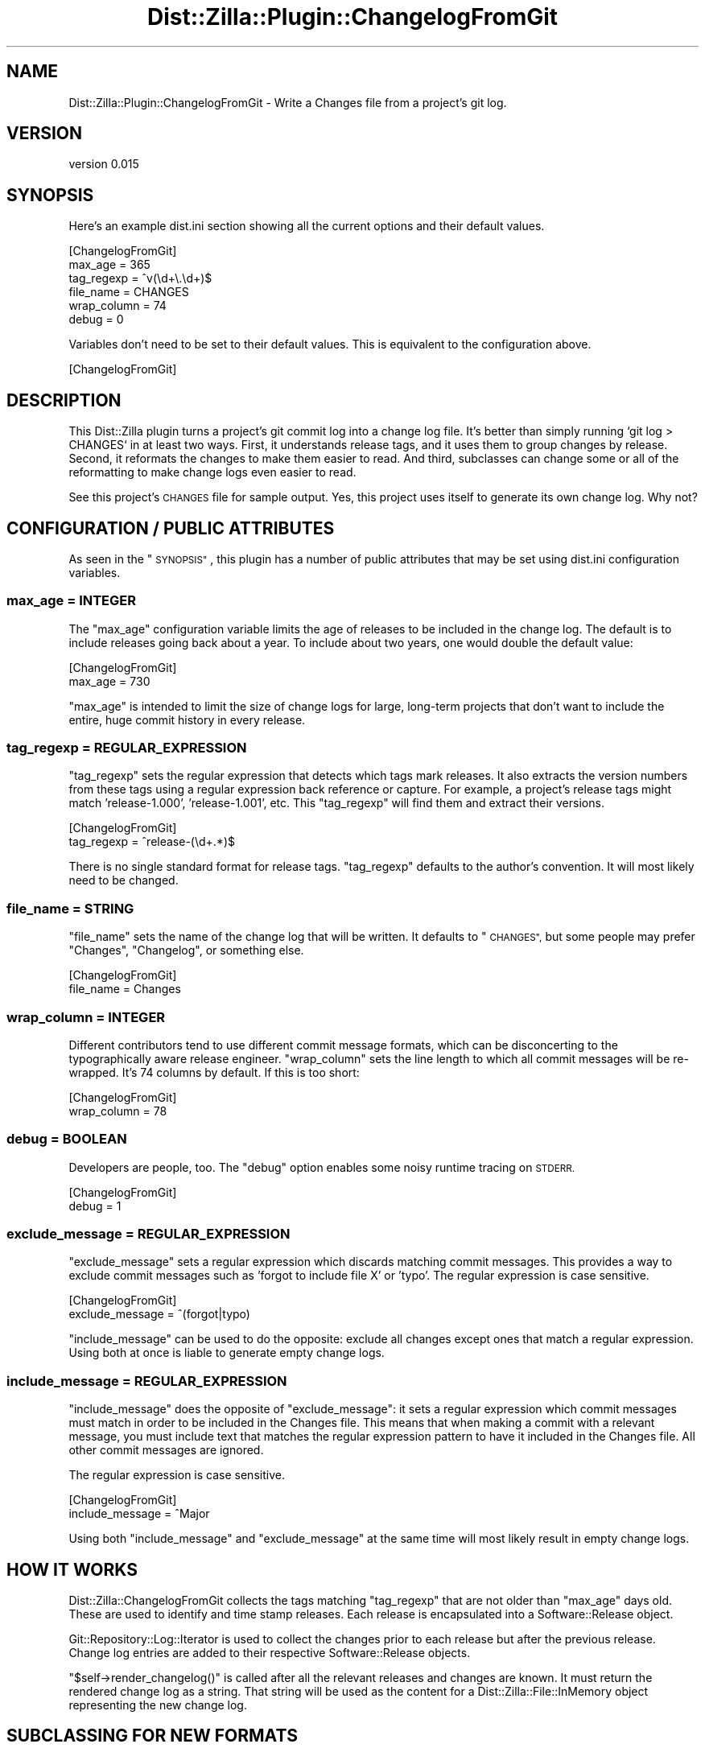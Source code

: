 .\" Automatically generated by Pod::Man 2.27 (Pod::Simple 3.28)
.\"
.\" Standard preamble:
.\" ========================================================================
.de Sp \" Vertical space (when we can't use .PP)
.if t .sp .5v
.if n .sp
..
.de Vb \" Begin verbatim text
.ft CW
.nf
.ne \\$1
..
.de Ve \" End verbatim text
.ft R
.fi
..
.\" Set up some character translations and predefined strings.  \*(-- will
.\" give an unbreakable dash, \*(PI will give pi, \*(L" will give a left
.\" double quote, and \*(R" will give a right double quote.  \*(C+ will
.\" give a nicer C++.  Capital omega is used to do unbreakable dashes and
.\" therefore won't be available.  \*(C` and \*(C' expand to `' in nroff,
.\" nothing in troff, for use with C<>.
.tr \(*W-
.ds C+ C\v'-.1v'\h'-1p'\s-2+\h'-1p'+\s0\v'.1v'\h'-1p'
.ie n \{\
.    ds -- \(*W-
.    ds PI pi
.    if (\n(.H=4u)&(1m=24u) .ds -- \(*W\h'-12u'\(*W\h'-12u'-\" diablo 10 pitch
.    if (\n(.H=4u)&(1m=20u) .ds -- \(*W\h'-12u'\(*W\h'-8u'-\"  diablo 12 pitch
.    ds L" ""
.    ds R" ""
.    ds C` ""
.    ds C' ""
'br\}
.el\{\
.    ds -- \|\(em\|
.    ds PI \(*p
.    ds L" ``
.    ds R" ''
.    ds C`
.    ds C'
'br\}
.\"
.\" Escape single quotes in literal strings from groff's Unicode transform.
.ie \n(.g .ds Aq \(aq
.el       .ds Aq '
.\"
.\" If the F register is turned on, we'll generate index entries on stderr for
.\" titles (.TH), headers (.SH), subsections (.SS), items (.Ip), and index
.\" entries marked with X<> in POD.  Of course, you'll have to process the
.\" output yourself in some meaningful fashion.
.\"
.\" Avoid warning from groff about undefined register 'F'.
.de IX
..
.nr rF 0
.if \n(.g .if rF .nr rF 1
.if (\n(rF:(\n(.g==0)) \{
.    if \nF \{
.        de IX
.        tm Index:\\$1\t\\n%\t"\\$2"
..
.        if !\nF==2 \{
.            nr % 0
.            nr F 2
.        \}
.    \}
.\}
.rr rF
.\"
.\" Accent mark definitions (@(#)ms.acc 1.5 88/02/08 SMI; from UCB 4.2).
.\" Fear.  Run.  Save yourself.  No user-serviceable parts.
.    \" fudge factors for nroff and troff
.if n \{\
.    ds #H 0
.    ds #V .8m
.    ds #F .3m
.    ds #[ \f1
.    ds #] \fP
.\}
.if t \{\
.    ds #H ((1u-(\\\\n(.fu%2u))*.13m)
.    ds #V .6m
.    ds #F 0
.    ds #[ \&
.    ds #] \&
.\}
.    \" simple accents for nroff and troff
.if n \{\
.    ds ' \&
.    ds ` \&
.    ds ^ \&
.    ds , \&
.    ds ~ ~
.    ds /
.\}
.if t \{\
.    ds ' \\k:\h'-(\\n(.wu*8/10-\*(#H)'\'\h"|\\n:u"
.    ds ` \\k:\h'-(\\n(.wu*8/10-\*(#H)'\`\h'|\\n:u'
.    ds ^ \\k:\h'-(\\n(.wu*10/11-\*(#H)'^\h'|\\n:u'
.    ds , \\k:\h'-(\\n(.wu*8/10)',\h'|\\n:u'
.    ds ~ \\k:\h'-(\\n(.wu-\*(#H-.1m)'~\h'|\\n:u'
.    ds / \\k:\h'-(\\n(.wu*8/10-\*(#H)'\z\(sl\h'|\\n:u'
.\}
.    \" troff and (daisy-wheel) nroff accents
.ds : \\k:\h'-(\\n(.wu*8/10-\*(#H+.1m+\*(#F)'\v'-\*(#V'\z.\h'.2m+\*(#F'.\h'|\\n:u'\v'\*(#V'
.ds 8 \h'\*(#H'\(*b\h'-\*(#H'
.ds o \\k:\h'-(\\n(.wu+\w'\(de'u-\*(#H)/2u'\v'-.3n'\*(#[\z\(de\v'.3n'\h'|\\n:u'\*(#]
.ds d- \h'\*(#H'\(pd\h'-\w'~'u'\v'-.25m'\f2\(hy\fP\v'.25m'\h'-\*(#H'
.ds D- D\\k:\h'-\w'D'u'\v'-.11m'\z\(hy\v'.11m'\h'|\\n:u'
.ds th \*(#[\v'.3m'\s+1I\s-1\v'-.3m'\h'-(\w'I'u*2/3)'\s-1o\s+1\*(#]
.ds Th \*(#[\s+2I\s-2\h'-\w'I'u*3/5'\v'-.3m'o\v'.3m'\*(#]
.ds ae a\h'-(\w'a'u*4/10)'e
.ds Ae A\h'-(\w'A'u*4/10)'E
.    \" corrections for vroff
.if v .ds ~ \\k:\h'-(\\n(.wu*9/10-\*(#H)'\s-2\u~\d\s+2\h'|\\n:u'
.if v .ds ^ \\k:\h'-(\\n(.wu*10/11-\*(#H)'\v'-.4m'^\v'.4m'\h'|\\n:u'
.    \" for low resolution devices (crt and lpr)
.if \n(.H>23 .if \n(.V>19 \
\{\
.    ds : e
.    ds 8 ss
.    ds o a
.    ds d- d\h'-1'\(ga
.    ds D- D\h'-1'\(hy
.    ds th \o'bp'
.    ds Th \o'LP'
.    ds ae ae
.    ds Ae AE
.\}
.rm #[ #] #H #V #F C
.\" ========================================================================
.\"
.IX Title "Dist::Zilla::Plugin::ChangelogFromGit 3"
.TH Dist::Zilla::Plugin::ChangelogFromGit 3 "2013-08-12" "perl v5.18.2" "User Contributed Perl Documentation"
.\" For nroff, turn off justification.  Always turn off hyphenation; it makes
.\" way too many mistakes in technical documents.
.if n .ad l
.nh
.SH "NAME"
Dist::Zilla::Plugin::ChangelogFromGit \- Write a Changes file from a project's git log.
.SH "VERSION"
.IX Header "VERSION"
version 0.015
.SH "SYNOPSIS"
.IX Header "SYNOPSIS"
Here's an example dist.ini section showing all the current options and
their default values.
.PP
.Vb 6
\&        [ChangelogFromGit]
\&        max_age     = 365
\&        tag_regexp  = ^v(\ed+\e.\ed+)$
\&        file_name   = CHANGES
\&        wrap_column = 74
\&        debug       = 0
.Ve
.PP
Variables don't need to be set to their default values.  This is
equivalent to the configuration above.
.PP
.Vb 1
\&        [ChangelogFromGit]
.Ve
.SH "DESCRIPTION"
.IX Header "DESCRIPTION"
This Dist::Zilla plugin turns a project's git commit log into a
change log file.  It's better than simply running `git log > CHANGES`
in at least two ways.  First, it understands release tags, and it uses
them to group changes by release.  Second, it reformats the changes to
make them easier to read.  And third, subclasses can change some or
all of the reformatting to make change logs even easier to read.
.PP
See this project's \s-1CHANGES\s0 file for sample output.  Yes, this project
uses itself to generate its own change log.  Why not?
.SH "CONFIGURATION / PUBLIC ATTRIBUTES"
.IX Header "CONFIGURATION / PUBLIC ATTRIBUTES"
As seen in the \*(L"\s-1SYNOPSIS\*(R"\s0, this plugin has a number of public
attributes that may be set using dist.ini configuration variables.
.SS "max_age = \s-1INTEGER\s0"
.IX Subsection "max_age = INTEGER"
The \f(CW\*(C`max_age\*(C'\fR configuration variable limits the age of releases to be
included in the change log.  The default is to include releases going
back about a year.  To include about two years, one would double the
default value:
.PP
.Vb 2
\&        [ChangelogFromGit]
\&        max_age = 730
.Ve
.PP
\&\f(CW\*(C`max_age\*(C'\fR is intended to limit the size of change logs for large,
long-term projects that don't want to include the entire, huge commit
history in every release.
.SS "tag_regexp = \s-1REGULAR_EXPRESSION\s0"
.IX Subsection "tag_regexp = REGULAR_EXPRESSION"
\&\f(CW\*(C`tag_regexp\*(C'\fR sets the regular expression that detects which tags mark
releases.  It also extracts the version numbers from these tags using
a regular expression back reference or capture.  For example, a
project's release tags might match 'release\-1.000', 'release\-1.001',
etc.  This \f(CW\*(C`tag_regexp\*(C'\fR will find them and extract their versions.
.PP
.Vb 2
\&        [ChangelogFromGit]
\&        tag_regexp = ^release\-(\ed+.*)$
.Ve
.PP
There is no single standard format for release tags.  \f(CW\*(C`tag_regexp\*(C'\fR
defaults to the author's convention.  It will most likely need to be
changed.
.SS "file_name = \s-1STRING\s0"
.IX Subsection "file_name = STRING"
\&\f(CW\*(C`file_name\*(C'\fR sets the name of the change log that will be written.  It
defaults to \*(L"\s-1CHANGES\*(R",\s0 but some people may prefer \*(L"Changes\*(R",
\&\*(L"Changelog\*(R", or something else.
.PP
.Vb 2
\&        [ChangelogFromGit]
\&        file_name = Changes
.Ve
.SS "wrap_column = \s-1INTEGER\s0"
.IX Subsection "wrap_column = INTEGER"
Different contributors tend to use different commit message formats,
which can be disconcerting to the typographically aware release
engineer.  \f(CW\*(C`wrap_column\*(C'\fR sets the line length to which all commit
messages will be re-wrapped.  It's 74 columns by default.  If this is
too short:
.PP
.Vb 2
\&        [ChangelogFromGit]
\&        wrap_column = 78
.Ve
.SS "debug = \s-1BOOLEAN\s0"
.IX Subsection "debug = BOOLEAN"
Developers are people, too.  The \f(CW\*(C`debug\*(C'\fR option enables some noisy
runtime tracing on \s-1STDERR.\s0
.PP
.Vb 2
\&        [ChangelogFromGit]
\&        debug = 1
.Ve
.SS "exclude_message = \s-1REGULAR_EXPRESSION\s0"
.IX Subsection "exclude_message = REGULAR_EXPRESSION"
\&\f(CW\*(C`exclude_message\*(C'\fR sets a regular expression which discards matching
commit messages.  This provides a way to exclude commit messages such
as 'forgot to include file X' or 'typo'.  The regular expression is
case sensitive.
.PP
.Vb 2
\&        [ChangelogFromGit]
\&        exclude_message = ^(forgot|typo)
.Ve
.PP
\&\f(CW\*(C`include_message\*(C'\fR can be used to do the opposite: exclude all changes
except ones that match a regular expression.  Using both at once is
liable to generate empty change logs.
.SS "include_message = \s-1REGULAR_EXPRESSION\s0"
.IX Subsection "include_message = REGULAR_EXPRESSION"
\&\f(CW\*(C`include_message\*(C'\fR does the opposite of \f(CW\*(C`exclude_message\*(C'\fR: it sets a
regular expression which commit messages must match in order to be
included in the Changes file.  This means that when making a commit
with a relevant message, you must include text that matches the
regular expression pattern to have it included in the Changes file.
All other commit messages are ignored.
.PP
The regular expression is case sensitive.
.PP
.Vb 2
\&        [ChangelogFromGit]
\&        include_message = ^Major
.Ve
.PP
Using both \f(CW\*(C`include_message\*(C'\fR and \f(CW\*(C`exclude_message\*(C'\fR at the same time
will most likely result in empty change logs.
.SH "HOW IT WORKS"
.IX Header "HOW IT WORKS"
Dist::Zilla::ChangelogFromGit collects the tags matching \f(CW\*(C`tag_regexp\*(C'\fR
that are not older than \f(CW\*(C`max_age\*(C'\fR days old.  These are used to
identify and time stamp releases.  Each release is encapsulated into a
Software::Release object.
.PP
Git::Repository::Log::Iterator is used to collect the changes prior to
each release but after the previous release.  Change log entries are
added to their respective Software::Release objects.
.PP
\&\f(CW\*(C`$self\->render_changelog()\*(C'\fR is called after all the relevant
releases and changes are known.  It must return the rendered change
log as a string.  That string will be used as the content for a
Dist::Zilla::File::InMemory object representing the new change log.
.SH "SUBCLASSING FOR NEW FORMATS"
.IX Header "SUBCLASSING FOR NEW FORMATS"
Dist::Zilla::ChangelogFromGit implement about a dozen methods to
render the various parts of a change log.  Subclasses may override or
augment any or all of these methods to alter the way change logs are
rendered.
.PP
All methods beginning with \*(L"render\*(R" return strings that will be
incorporated into the change log.  Methods that will not contribute to
the change log must return empty strings.
.SS "Rendering Entire Change Logs"
.IX Subsection "Rendering Entire Change Logs"
Methods beginning with \*(L"render_changelog\*(R" receive no parameters other
than \f(CW$self\fR.  Everything they need to know about the change log is
included in the object's attributes: \f(CW\*(C`wrap_column\*(C'\fR, \f(CW\*(C`releases\*(C'\fR,
\&\f(CW\*(C`skipped_release_count\*(C'\fR, \f(CW\*(C`earliest_date\*(C'\fR.
.PP
\fIrender_changelog\fR
.IX Subsection "render_changelog"
.PP
\&\fIrender_changelog()\fR returns the text of the entire change log.  By
default, the change log is built from a header, zero or more releases,
and a footer.
.PP
.Vb 8
\&        sub render_changelog {
\&                my $self = shift();
\&                return(
\&                        $self\->render_changelog_header() .
\&                        $self\->render_changelog_releases() .
\&                        $self\->render_changelog_footer()
\&                );
\&        }
.Ve
.PP
\fIrender_changelog_header\fR
.IX Subsection "render_changelog_header"
.PP
\&\fIrender_changelog_header()\fR renders some text that introduces the reader
to the change log.
.PP
.Vb 8
\&        sub render_changelog_header {
\&                my $self = shift();
\&                my $header = (
\&                        "Changes from " . $self\->format_datetime($self\->earliest_date()) .
\&                        " to present."
\&                );
\&                return $self\->surround_line("=", $header) . "\en";
\&        }
.Ve
.PP
\fIrender_changelog_releases\fR
.IX Subsection "render_changelog_releases"
.PP
\&\fIrender_changelog_releases()\fR iterates through each release, calling
upon \f(CW$self\fR to render them one at a time.
.PP
.Vb 2
\&        sub render_changelog_releases {
\&                my $self = shift();
\&
\&                my $changelog = \*(Aq\*(Aq;
\&
\&                RELEASE: foreach my $release (reverse $self\->all_releases()) {
\&                        next RELEASE if $release\->has_no_changes();
\&                        $changelog .= $self\->render_release($release);
\&                }
\&
\&                return $changelog;
\&        }
.Ve
.PP
\fIrender_changelog_footer\fR
.IX Subsection "render_changelog_footer"
.PP
\&\fIrender_changelog_footer()\fR tells the reader that the change log is
over.  Normally the end of the file is sufficient warning, but a
truncated change log is friendlier when the reader knows what they're
missing.
.PP
.Vb 2
\&        sub render_changelog_footer {
\&                my $self = shift();
\&
\&                my $skipped_count = $self\->skipped_release_count();
\&
\&                my $changelog_footer;
\&
\&                if ($skipped_count) {
\&                        my $releases = "release" . ($skipped_count == 1 ? "" : "s");
\&                        $changelog_footer = (
\&                                "Plus $skipped_count $releases after " .
\&                                $self\->format_datetime($self\->earliest_date()) . \*(Aq.\*(Aq
\&                        );
\&                }
\&                else {
\&                        $changelog_footer = "End of releases.";
\&                }
\&
\&                return $self\->surround_line("=", $changelog_footer);
\&        }
.Ve
.SS "Rendering Individual Releases"
.IX Subsection "Rendering Individual Releases"
Methods beginning with \*(L"render_release\*(R" receive \f(CW$self\fR plus one
additional parameter: a Software::Release object encapsulating the
release and its changes.  See Software::Release to learn the
information that object encapsulates.
.PP
\fIrender_release\fR
.IX Subsection "render_release"
.PP
\&\fIrender_release()\fR is called upon to render a single release.  In the
change log, a release consists of a header, one or more changes, and a
footer.
.PP
.Vb 8
\&        sub render_release {
\&                my ($self, $release) = @_;
\&                return(
\&                        $self\->render_release_header($release) .
\&                        $self\->render_release_changes($release) .
\&                        $self\->render_release_footer($release)
\&                );
\&        }
.Ve
.PP
\fIrender_release_header\fR
.IX Subsection "render_release_header"
.PP
\&\fIrender_release_header()\fR introduces a release.
.PP
.Vb 2
\&        sub render_release_header {
\&                my ($self, $release) = @_;
\&
\&                my $version = $release\->version();
\&                $version = $self\->zilla()\->version() if $version eq \*(AqHEAD\*(Aq;
\&
\&                my $release_header = (
\&                        $self\->format_release_tag($release\->version()) . \*(Aq at \*(Aq .
\&                        $self\->format_datetime($release\->date())
\&                );
\&
\&                return $self\->surround_line("\-", $release_header) . "\en";
\&        }
.Ve
.PP
\fIrender_release_changes\fR
.IX Subsection "render_release_changes"
.PP
\&\fIrender_release_changes()\fR iterates through the changes associated with
each Software::Release object.  It calls upon \fIrender_change()\fR to
render each change.
.PP
.Vb 2
\&        sub render_release_changes {
\&                my ($self, $release) = @_;
\&
\&                my $changelog = \*(Aq\*(Aq;
\&
\&                foreach my $change (@{ $release\->changes() }) {
\&                        $changelog .= $self\->render_change($release, $change);
\&                }
\&
\&                return $changelog;
\&        }
.Ve
.PP
\fIrender_release_footer\fR
.IX Subsection "render_release_footer"
.PP
\&\fIrender_release_footer()\fR may be used to divide releases.  It's not used
	by default, but it's implemented for completeness.
.PP
.Vb 4
\&        sub render_release_footer {
\&                my ($self, $release) = @_;
\&                return \*(Aq\*(Aq;
\&        }
.Ve
.SS "Rendering Individual Changes"
.IX Subsection "Rendering Individual Changes"
Methods beginning with \*(L"render_change\*(R" receive two parameters in
addition to \f(CW$self:\fR a Software::Release object encapsulating the
release containing this change, and a Software::Release::Change
object encapsulating the change itself.
.PP
\fIrender_change\fR
.IX Subsection "render_change"
.PP
\&\fIrender_change()\fR renders a single change, which is the catenation of a
change header, change message, and footer.
.PP
.Vb 8
\&        sub render_change {
\&                my ($self, $release, $change) = @_;
\&                return(
\&                        $self\->render_change_header($release, $change) .
\&                        $self\->render_change_message($release, $change) .
\&                        $self\->render_change_footer($release, $change)
\&                );
\&        }
.Ve
.PP
\fIrender_change_header\fR
.IX Subsection "render_change_header"
.PP
\&\fIrender_change_header()\fR generally renders identifying information about
each change.  This method's responsibility is to produce useful
information in a pleasant format.
.PP
.Vb 2
\&        sub render_change_header {
\&                my ($self, $release, $change) = @_;
\&
\&                use Text::Wrap qw(fill);
\&
\&                local $Text::Wrap::huge    = \*(Aqwrap\*(Aq;
\&                local $Text::Wrap::columns = $self\->wrap_column();
\&
\&                my @indent = ("  ", "  ");
\&
\&                return(
\&                        fill(
\&                                "  ", "  ",
\&                                \*(AqChange: \*(Aq . $change\->change_id
\&                        ) .
\&                        "\en" .
\&                        fill(
\&                                "  ", "  ",
\&                                \*(AqAuthor: \*(Aq . $change\->author_name.\*(Aq <\*(Aq.$change\->author_email.\*(Aq>\*(Aq
\&                        ) .
\&                        "\en" .
\&                        fill(
\&                                "  ", "  ",
\&                                \*(AqDate  : \*(Aq . $self\->format_datetime($change\->date())
\&                        ) .
\&                        "\en\en"
\&                );
\&        }
.Ve
.PP
\fIrender_change_message\fR
.IX Subsection "render_change_message"
.PP
\&\fIrender_change_message()\fR renders the commit message for the change log.
.PP
.Vb 2
\&        sub render_change_message {
\&                my ($self, $release, $change) = @_;
\&
\&                use Text::Wrap qw(fill);
\&
\&                return \*(Aq\*(Aq if $change\->description() =~ /^\es/;
\&
\&                local $Text::Wrap::huge = \*(Aqwrap\*(Aq;
\&                local $Text::Wrap::columns = $self\->wrap_column();
\&
\&                return fill("    ", "    ", $change\->description) . "\en";
\&        }
.Ve
.PP
\fIrender_change_footer\fR
.IX Subsection "render_change_footer"
.PP
\&\fIrender_change_footer()\fR returns summary and/or divider text for the
change.
.PP
.Vb 4
\&        sub render_change_footer {
\&                my ($self, $release, $change) = @_;
\&                return "\en";
\&        }
.Ve
.SS "Formatting Data"
.IX Subsection "Formatting Data"
Dist::Zilla::Plugin::ChangelogFromGit includes a few methods to
consistently format certain data types.
.PP
\fIformat_datetime\fR
.IX Subsection "format_datetime"
.PP
\&\fIformat_datetime()\fR converts the DateTime objects used internally
into friendly, human readable dates and times for the change log.
.PP
.Vb 4
\&        sub format_datetime {
\&                my ($self, $datetime) = @_;
\&                return $datetime\->strftime("%F %T %z");
\&        }
.Ve
.PP
\fIformat_release_tag\fR
.IX Subsection "format_release_tag"
.PP
\&\fIformat_release_tag()\fR turns potentially cryptic release tags into
friendly version numbers for the change log.  By default, it also
replaces the '\s-1HEAD\s0' version with the current version being released.
This accommodates release managers who prefer to tag their
distributions after releasing them.
.PP
.Vb 2
\&        sub format_release_tag {
\&                my ($self, $release_tag) = @_;
\&
\&                return \*(Aqversion \*(Aq . $self\->zilla()\->version() if $release_tag eq \*(AqHEAD\*(Aq;
\&
\&                my $tag_regexp = $self\->tag_regexp();
\&                $release_tag =~ s/$tag_regexp/version $1/;
\&                return $release_tag;
\&        }
.Ve
.PP
\fIsurround_line\fR
.IX Subsection "surround_line"
.PP
\&\fIsurround_line()\fR will surround a line of output with lines of dashes or
other characters.  It's used to help heading stand out.  This method
takes two strings: a character (or string) that will repeat to fill
surrounding lines, and the line to surround.  It returns a three-line
string: the original line preceded and followed by surrounding lines.
.PP
.Vb 2
\&        sub surround_line {
\&                my ($self, $character, $string) = @_;
\&
\&                my $surrounder = substr(
\&                        ($character x (length($string) / length($character) + 1)),
\&                        0,
\&                        length($string)
\&                );
\&
\&                return "$surrounder\en$string\en$surrounder\en";
\&        }
.Ve
.SH "INTERNAL ATTRIBUTES"
.IX Header "INTERNAL ATTRIBUTES"
Dist::Zilla::Plugin::ChangelogFromGit accumulates useful information
into a few internal attributes.  These aren't intended to be
configured by dist.ini, but they are important for rendering change
logs.
.SS "earliest_date"
.IX Subsection "earliest_date"
\&\fIearliest_date()\fR contains a DateTime object that represents the date
and time of the earliest release to include.  It's initialized as
midnight for the date \fImax_age()\fR days ago.
.SS "releases"
.IX Subsection "releases"
\&\fIreleases()\fR contains an array reference of Software::Release objects
that will be included in the change log.
.PP
\fIall_releases\fR
.IX Subsection "all_releases"
.PP
\&\fIall_releases()\fR returns a list of the Software::Release objects that
should be included in the change log.  It's a friendly equivalent of
\&\f(CW\*(C`@{$self\->releases()}\*(C'\fR.
.PP
\fIget_release\fR
.IX Subsection "get_release"
.PP
\&\fIget_release()\fR returns a single release by index.  The first release
in the change log may be retrieved as \f(CW\*(C`$self\->get_release(0)\*(C'\fR.
.PP
\fIreleae_count\fR
.IX Subsection "releae_count"
.PP
\&\fIrelease_count()\fR returns the number of Software::Release objects in the
\&\*(L"releases\*(R" attribute.
.PP
\fIsort_releases\fR
.IX Subsection "sort_releases"
.PP
\&\fIsort_releases()\fR sorts the Software::Release objects in the \fIreleases()\fR
using some comparator.  For example, to sort releases in time order:
.PP
.Vb 5
\&        $self\->sort_releases(
\&                sub {
\&                        DateTime\->compare( $_[0]\->date(), $_[1]\->date() )
\&                }
\&        );
.Ve
.SS "skipped_release_count"
.IX Subsection "skipped_release_count"
\&\fIskipped_release_count()\fR contains the number of releases truncated by
\&\fImax_age()\fR.  The default \fIrender_changelog_footer()\fR uses it to display
the number of changes that have been omitted from the log.
.SH "Subversion and CVS"
.IX Header "Subversion and CVS"
This plugin is almost entirely a copy-and-paste port of a command-line
tool I wrote a while ago.  I also have tools to generate similar
change logs for \s-1CVS\s0 and Subversion projects.  I'm happy to contribute
that code to people interested in creating Dist::Zilla plugins for
other version control systems.
.PP
We should also consider abstracting the formatting code out to a role
so that it can be shared among different plugins.
.SH "BUGS"
.IX Header "BUGS"
The documentation includes copies of the renderer methods.  This
increases technical debt, since changes to those methods must also be
copied into the documentation.  Rocco needs to finish Pod::Plexus
and use it here to simplify maintenance of the documentation.
.PP
Collecting all releases and changes before rendering the change log
may be considered harmful for extremely large projects.  If someone
thinks they can generate change logs incrementally, their assistance
would be appreciated.
.SH "AUTHORS"
.IX Header "AUTHORS"
Rocco Caputo <rcaputo@cpan.org> \- Initial release, and ongoing
management and maintenance.
.PP
Cory G. Watson <gphat@cpan.org> \- Made formatting extensible and
overridable.
.SH "COPYRIGHT AND LICENSE"
.IX Header "COPYRIGHT AND LICENSE"
This software is copyright (c) 2010\-2013 by Rocco Caputo.
.PP
This is free software; you may redistribute it and/or modify it under
the same terms as the Perl 5 programming language itself.
